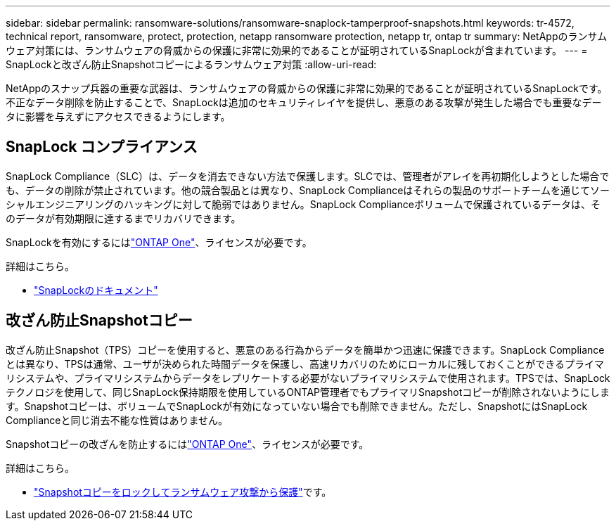 ---
sidebar: sidebar 
permalink: ransomware-solutions/ransomware-snaplock-tamperproof-snapshots.html 
keywords: tr-4572, technical report, ransomware, protect, protection, netapp ransomware protection, netapp tr, ontap tr 
summary: NetAppのランサムウェア対策には、ランサムウェアの脅威からの保護に非常に効果的であることが証明されているSnapLockが含まれています。 
---
= SnapLockと改ざん防止Snapshotコピーによるランサムウェア対策
:allow-uri-read: 


[role="lead"]
NetAppのスナップ兵器の重要な武器は、ランサムウェアの脅威からの保護に非常に効果的であることが証明されているSnapLockです。不正なデータ削除を防止することで、SnapLockは追加のセキュリティレイヤを提供し、悪意のある攻撃が発生した場合でも重要なデータに影響を与えずにアクセスできるようにします。



== SnapLock コンプライアンス

SnapLock Compliance（SLC）は、データを消去できない方法で保護します。SLCでは、管理者がアレイを再初期化しようとした場合でも、データの削除が禁止されています。他の競合製品とは異なり、SnapLock Complianceはそれらの製品のサポートチームを通じてソーシャルエンジニアリングのハッキングに対して脆弱ではありません。SnapLock Complianceボリュームで保護されているデータは、そのデータが有効期限に達するまでリカバリできます。

SnapLockを有効にするにはlink:../system-admin/manage-licenses-concept.html["ONTAP One"]、ライセンスが必要です。

.詳細はこちら。
* link:../snaplock/index.html["SnapLockのドキュメント"]




== 改ざん防止Snapshotコピー

改ざん防止Snapshot（TPS）コピーを使用すると、悪意のある行為からデータを簡単かつ迅速に保護できます。SnapLock Complianceとは異なり、TPSは通常、ユーザが決められた時間データを保護し、高速リカバリのためにローカルに残しておくことができるプライマリシステムや、プライマリシステムからデータをレプリケートする必要がないプライマリシステムで使用されます。TPSでは、SnapLockテクノロジを使用して、同じSnapLock保持期限を使用しているONTAP管理者でもプライマリSnapshotコピーが削除されないようにします。Snapshotコピーは、ボリュームでSnapLockが有効になっていない場合でも削除できません。ただし、SnapshotにはSnapLock Complianceと同じ消去不能な性質はありません。

Snapshotコピーの改ざんを防止するにはlink:../system-admin/manage-licenses-concept.html["ONTAP One"]、ライセンスが必要です。

.詳細はこちら。
* link:../snaplock/snapshot-lock-concept.html["Snapshotコピーをロックしてランサムウェア攻撃から保護"]です。


